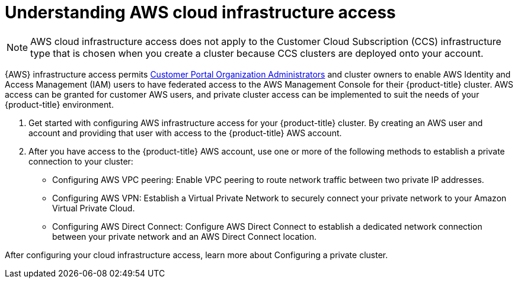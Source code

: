 //Specify the module-type as either "CONCEPT, PROCEDURE, or REFERENCE"

// Module included in the following assemblies:
//
// * osd_private_connections/aws_private_connections

:_content-type: CONCEPT
[id="enable-aws-access"]
= Understanding AWS cloud infrastructure access

[NOTE]
====
AWS cloud infrastructure access does not apply to the Customer Cloud Subscription (CCS) infrastructure type that is chosen when you create a cluster because CCS clusters are deployed onto your account.
====


{AWS} infrastructure access permits link:https://access.redhat.com/node/3610411[Customer Portal Organization Administrators] and cluster owners to enable AWS Identity and Access Management (IAM) users to have federated access to the AWS Management Console for their {product-title} cluster. AWS access can be granted for customer AWS users, and private cluster access can be implemented to suit the needs of your {product-title} environment.

. Get started with configuring AWS infrastructure access for your {product-title} cluster. By creating an AWS user and account and providing that user with access to the {product-title} AWS account.

. After you have access to the {product-title} AWS account, use one or more of the following methods to establish a private connection to your cluster:

- Configuring AWS VPC peering: Enable VPC peering to route network traffic between two private IP addresses.

- Configuring AWS VPN: Establish a Virtual Private Network to securely connect your private network to your Amazon Virtual Private Cloud.

- Configuring AWS Direct Connect: Configure AWS Direct Connect to establish a dedicated network connection between your private network and an AWS Direct Connect location.

// TODO: Was this supposed to be an xref that got yanked? Looks a little odd as is. I'd yank this and add it as an xref in an additional resources or next steps section in the assembly.
After configuring your cloud infrastructure access, learn more about Configuring a private cluster.
